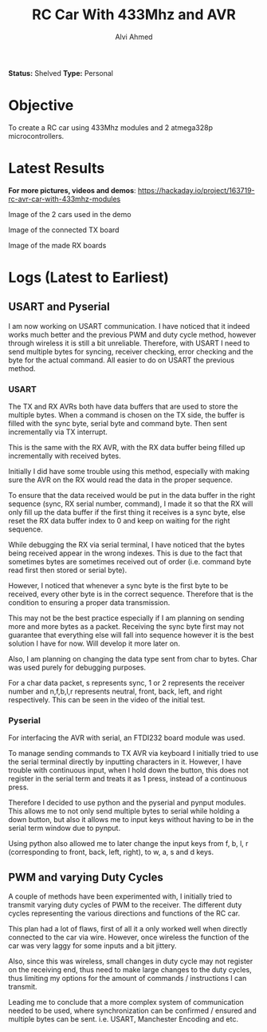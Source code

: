 #+TITLE: RC Car With 433Mhz and AVR
#+AUTHOR: Alvi Ahmed

*Status:* Shelved
*Type:* Personal  


* Objective  

  To create a RC car using 433Mhz modules and 2 atmega328p
  microcontrollers.  

* Latest Results 

*For more pictures, videos and demos*: [[https://hackaday.io/project/163719-rc-avr-car-with-433mhz-modules]]

[[file:pics/car.jpg]]

Image of the 2 cars used in the demo

[[file:pics/tx.jpg]] 

Image of the connected TX board

[[file:pics/rx.jpg]] 

Image of the made RX boards

* Logs  (Latest to Earliest)


** USART and Pyserial

   I am now working on USART communication. I have noticed that it indeed
   works much better and the previous PWM and duty cycle method, however
   through wireless it is still a bit unreliable. Therefore, with USART I
   need to send multiple bytes for syncing, receiver checking, error
   checking and the byte for the actual command. All easier to do on
   USART the previous method. 

*** USART  

   The TX and RX AVRs both have data buffers that are used to
   store the multiple bytes. When a command is chosen on the TX side,
   the buffer is filled with the sync byte, serial byte and command
   byte. Then sent incrementally via TX interrupt. 

   This is the same with the RX AVR, with the RX data buffer being
   filled up incrementally with received bytes. 

   Initially I did have some trouble using this method, especially with
   making sure the AVR on the RX would read the data in the proper
   sequence.  

   To ensure that the data received would be put in the data
   buffer in the right sequence (sync, RX serial number, command), I
   made it so that the RX will only fill up the data buffer if the
   first thing it receives is a sync byte, else reset the RX data
   buffer index to 0 and keep on waiting for the right sequence. 

   While debugging the RX via serial terminal, I have noticed that the
   bytes being received appear in the wrong indexes. This is due to the
   fact that sometimes bytes are sometimes received out of order
   (i.e. command byte read first then stored or serial byte).  

   However, I noticed that whenever a sync byte is the first byte to be received,
   every other byte is in the correct sequence. Therefore that is the
   condition to ensuring a proper data transmission. 

   This may not be the best practice especially if I am planning on
   sending more and more bytes as a packet. Receiving the sync byte
   first may not guarantee that everything else will fall into sequence
   however it is the best solution I have for now. Will develop it more
   later on.

   Also, I am planning on changing the data type sent from char to
   bytes. Char was used purely for debugging purposes. 

   For a char data packet, s represents sync, 1 or 2 represents the
   receiver number and n,f,b,l,r represents neutral, front, back,
   left, and right respectively. This can be seen in the video of the initial test.
  
*** Pyserial 

   For interfacing the AVR with serial, an FTDI232 board module was used.

   To manage sending commands to TX AVR via keyboard I initially tried
   to use the serial terminal directly by inputting characters
   in it. However,  I have trouble with continuous input, when I hold
   down the button, this does not register in the serial term and treats it
   as 1 press, instead of a continuous press.  

   Therefore I decided to use python and the pyserial and pynput
   modules. This allows me to not only send multiple bytes to serial
   while holding a down button, but also it allows me to input keys
   without having to be in the serial term window due to pynput.  

   Using python also allowed me to later change the input keys from f,
   b, l, r (corresponding to front, back, left, right), to w, a, s and
   d keys.  



** PWM and varying Duty Cycles
   A couple of methods have been experimented with, I initially tried to
   transmit varying duty cycles of PWM to the receiver. The different
   duty cycles representing the various directions and functions of the
   RC car. 

   This plan had a lot of flaws, first of all it a only worked well when
   directly connected to the car via wire. However, once wireless the
   function of the car was very laggy for some inputs and a bit jittery. 

   Also, since this was wireless, small changes in duty cycle may not
   register on the receiving end, thus need to make large changes to the
   duty cycles, thus limiting my options for the amount of commands /
   instructions I can transmit.

   Leading me to conclude that a more complex system of communication
   needed to be used, where synchronization can be confirmed / ensured
   and multiple bytes can be sent. i.e. USART, Manchester Encoding and etc.
